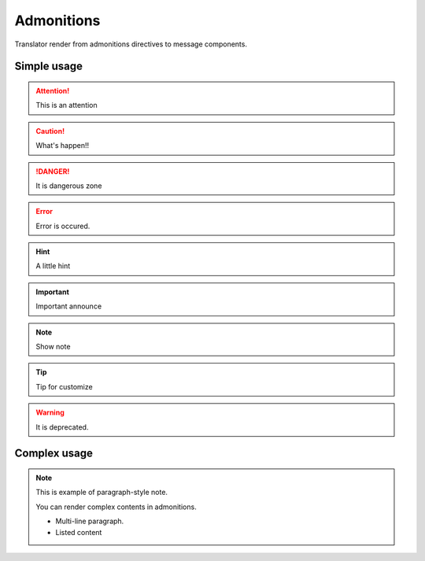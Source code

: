 ===========
Admonitions
===========

Translator render from admonitions directives to message components.

Simple usage
============

.. attention:: This is an attention

.. caution:: What's happen!!

.. danger:: It is dangerous zone

.. error:: Error is occured.

.. hint:: A little hint

.. important:: Important announce

.. note:: Show note

.. tip:: Tip for customize

.. warning:: It is deprecated.

.. todo:: Suppored Sphinx's Todo directive.

Complex usage
=============

.. note::

   This is example of paragraph-style note.

   You can render complex contents in admonitions.

   * Multi-line paragraph.
   * Listed content
